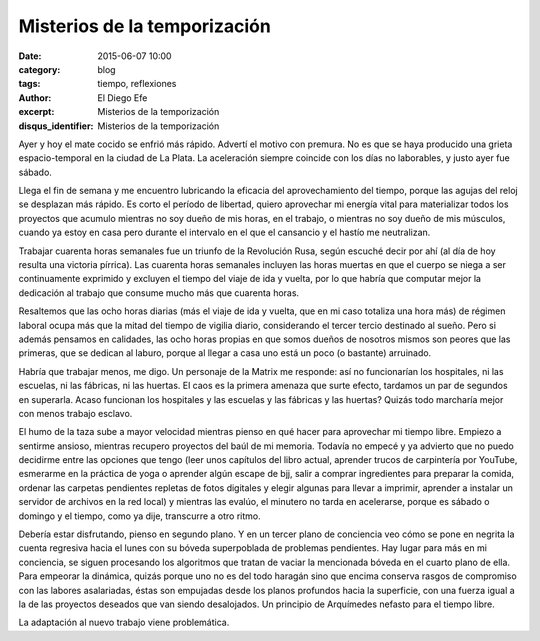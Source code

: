 Misterios de la temporización
#############################

:date: 2015-06-07 10:00
:category: blog
:tags: tiempo, reflexiones
:author: El Diego Efe
:excerpt: Misterios de la temporización
:disqus_identifier: Misterios de la temporización

Ayer y hoy el mate cocido se enfrió más rápido. Advertí el motivo con
premura. No es que se haya producido una grieta espacio-temporal en la
ciudad de La Plata. La aceleración siempre coincide con los días no
laborables, y justo ayer fue sábado.

Llega el fin de semana y me encuentro lubricando la eficacia del
aprovechamiento del tiempo, porque las agujas del reloj se desplazan
más rápido. Es corto el período de libertad, quiero aprovechar mi
energía vital para materializar todos los proyectos que acumulo
mientras no soy dueño de mis horas, en el trabajo, o mientras no soy
dueño de mis músculos, cuando ya estoy en casa pero durante el
intervalo en el que el cansancio y el hastío me neutralizan.

Trabajar cuarenta horas semanales fue un triunfo de la Revolución
Rusa, según escuché decir por ahí (al día de hoy resulta una victoria
pírrica). Las cuarenta horas semanales incluyen las horas muertas en
que el cuerpo se niega a ser continuamente exprimido y excluyen el
tiempo del viaje de ida y vuelta, por lo que habría que computar mejor
la dedicación al trabajo que consume mucho más que cuarenta horas.

Resaltemos que las ocho horas diarias (más el viaje de ida y vuelta,
que en mi caso totaliza una hora más) de régimen laboral ocupa más que
la mitad del tiempo de vigilia diario, considerando el tercer tercio
destinado al sueño. Pero si además pensamos en calidades, las ocho
horas propias en que somos dueños de nosotros mismos son peores que
las primeras, que se dedican al laburo, porque al llegar a casa uno
está un poco (o bastante) arruinado.

Habría que trabajar menos, me digo. Un personaje de la Matrix me
responde: así no funcionarían los hospitales, ni las escuelas, ni las
fábricas, ni las huertas. El caos es la primera amenaza que surte
efecto, tardamos un par de segundos en superarla. Acaso funcionan los
hospitales y las escuelas y las fábricas y las huertas? Quizás todo
marcharía mejor con menos trabajo esclavo.

El humo de la taza sube a mayor velocidad mientras pienso en qué hacer
para aprovechar mi tiempo libre. Empiezo a sentirme ansioso, mientras
recupero proyectos del baúl de mi memoria. Todavía no empecé y ya
advierto que no puedo decidirme entre las opciones que tengo (leer
unos capítulos del libro actual, aprender trucos de carpintería por
YouTube, esmerarme en la práctica de yoga o aprender algún escape de
bjj, salir a comprar ingredientes para preparar la comida, ordenar las
carpetas pendientes repletas de fotos digitales y elegir algunas para
llevar a imprimir, aprender a instalar un servidor de archivos en la
red local) y mientras las evalúo, el minutero no tarda en acelerarse,
porque es sábado o domingo y el tiempo, como ya dije, transcurre
a otro ritmo.

Debería estar disfrutando, pienso en segundo plano. Y en un tercer
plano de conciencia veo cómo se pone en negrita la cuenta regresiva
hacia el lunes con su bóveda superpoblada de problemas pendientes. Hay
lugar para más en mi conciencia, se siguen procesando los algoritmos
que tratan de vaciar la mencionada bóveda en el cuarto plano de ella.
Para empeorar la dinámica, quizás porque uno no es del todo haragán
sino que encima conserva rasgos de compromiso con las labores
asalariadas, éstas son empujadas desde los planos profundos hacia la
superficie, con una fuerza igual a la de las proyectos deseados que
van siendo desalojados. Un principio de Arquímedes nefasto para el
tiempo libre.

La adaptación al nuevo trabajo viene problemática.

